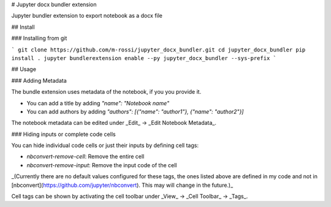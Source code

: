 # Jupyter docx bundler extension

Jupyter bundler extension to export notebook as a docx file

## Install

### Installing from git

```
git clone https://github.com/m-rossi/jupyter_docx_bundler.git
cd jupyter_docx_bundler
pip install .
jupyter bundlerextension enable --py jupyter_docx_bundler --sys-prefix
```

## Usage

### Adding Metadata

The bundle extension uses metadata of the notebook, if you you provide it.

* You can add a title by adding `"name": "Notebook name"`
* You can add authors by adding `"authors": [{"name": "author1"}, {"name": "author2"}]`

The notebook metadata can be edited under _Edit_ -> _Edit Notebook Metadata_.

### Hiding inputs or complete code cells

You can hide individual code cells or just their inputs by defining cell tags:

* `nbconvert-remove-cell`: Remove the entire cell
* `nbconvert-remove-input`: Remove the input code of the cell

_(Currently there are no default values configured for these tags, the ones listed above are defined in my code and not in [nbconvert](https://github.com/jupyter/nbconvert). This may will change in the future.)_

Cell tags can be shown by activating the cell toolbar under _View_ -> _Cell Toolbar_ -> _Tags_.


